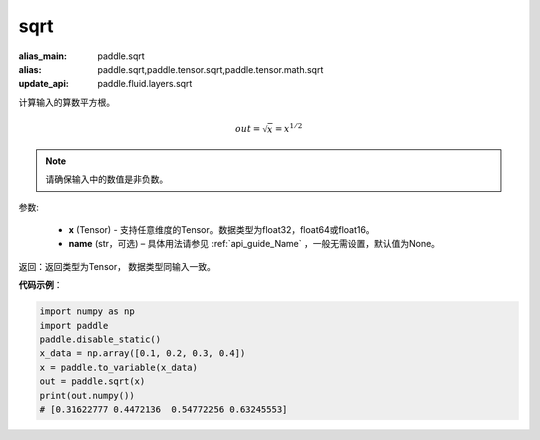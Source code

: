 .. _cn_api_tensor_sqrt:

sqrt
-------------------------------

.. py:function:: paddle.sqrt(x, name=None)

:alias_main: paddle.sqrt
:alias: paddle.sqrt,paddle.tensor.sqrt,paddle.tensor.math.sqrt
:update_api: paddle.fluid.layers.sqrt



计算输入的算数平方根。

.. math::
        out=\sqrt x=x^{1/2}

.. note::
    请确保输入中的数值是非负数。

参数:

    - **x** (Tensor) - 支持任意维度的Tensor。数据类型为float32，float64或float16。
    - **name** (str，可选) – 具体用法请参见 :ref:`api_guide_Name` ，一般无需设置，默认值为None。

返回：返回类型为Tensor， 数据类型同输入一致。

**代码示例**：

.. code-block:: python

    import numpy as np
    import paddle
    paddle.disable_static()
    x_data = np.array([0.1, 0.2, 0.3, 0.4])
    x = paddle.to_variable(x_data)
    out = paddle.sqrt(x)
    print(out.numpy())
    # [0.31622777 0.4472136  0.54772256 0.63245553]
